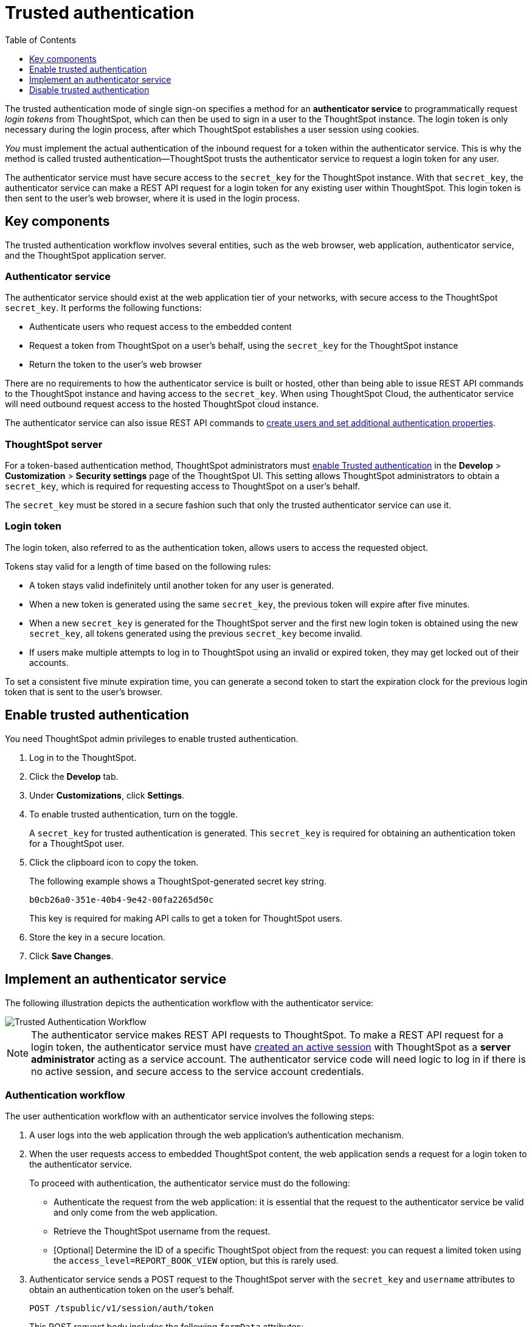 = Trusted authentication
:toc: true
:toclevels: 1

:page-title: trusted authentication
:page-pageid: trusted-auth
:page-description: Trusted Authentication

The trusted authentication mode of single sign-on specifies a method for an *authenticator service* to programmatically request __login tokens__ from ThoughtSpot, which can then be used to sign in a user to the ThoughtSpot instance. The login token is only necessary during the login process, after which ThoughtSpot establishes a user session using cookies.

_You_ must implement the actual authentication of the inbound request for a token within the authenticator service. This is why the method is called trusted authentication&#8212;ThoughtSpot trusts the authenticator service to request a login token for any user.

The authenticator service must have secure access to the `secret_key` for the ThoughtSpot instance. With that `secret_key`, the authenticator service can make a REST API request for a login token for any existing user within ThoughtSpot. This login token is then sent to the user's web browser, where it is used in the login process.

== Key components

The trusted authentication workflow involves several entities, such as the web browser, web application, authenticator service, and the ThoughtSpot application server.

=== Authenticator service

The authenticator service should exist at the web application tier of your networks, with secure access to the ThoughtSpot `secret_key`. It performs the following functions:

* Authenticate users who request access to the embedded content
* Request a token from ThoughtSpot on a user’s behalf, using the `secret_key` for the ThoughtSpot instance
* Return the token to the user's web browser

There are no requirements to how the authenticator service is built or hosted, other than being able to issue REST API commands to the ThoughtSpot instance and having access to the `secret_key`. When using ThoughtSpot Cloud, the authenticator service will need outbound request access to the hosted ThoughtSpot cloud instance. 

The authenticator service can also issue REST API commands to xref:auth-overview.adoc[create users and set additional authentication properties].

=== ThoughtSpot server

For a token-based authentication method, ThoughtSpot administrators must xref:trusted-authentication.adoc#trusted-auth-enable[enable Trusted authentication] in the *Develop* > *Customization* > *Security settings* page of the ThoughtSpot UI. This setting allows ThoughtSpot administrators to obtain a `secret_key`, which is required for requesting access to ThoughtSpot on a user’s behalf.

The `secret_key` must be stored in a secure fashion such that only the trusted authenticator service can use it.

=== Login token

The login token, also referred to as the authentication token, allows users to access the requested object.

Tokens stay valid for a length of time based on the following rules:

* A token stays valid indefinitely until another token for any user is generated.
* When a new token is generated using the same `secret_key`, the previous token will expire after five minutes.
* When a new `secret_key` is generated for the ThoughtSpot server and the first new login token is obtained using the new `secret_key`, all tokens generated using the previous `secret_key` become invalid.
* If users make multiple attempts to log in to ThoughtSpot using an invalid or expired token, they may get locked out of their accounts.

To set a consistent five minute expiration time, you can generate a second token to start the expiration clock for the previous login token that is sent to the user's browser.

[#trusted-auth-enable]
== Enable trusted authentication
You need ThoughtSpot admin privileges to enable trusted authentication.

. Log in to the ThoughtSpot.
. Click the *Develop* tab.
. Under *Customizations*, click *Settings*.
. To enable trusted authentication, turn on the toggle.
+
A `secret_key` for trusted authentication is generated. This `secret_key` is required for obtaining an authentication token for a ThoughtSpot user.

. Click the clipboard icon to copy the token.
+
The following example shows a ThoughtSpot-generated secret key string.

+
----
b0cb26a0-351e-40b4-9e42-00fa2265d50c
----
This key is required for making API calls to get a token for ThoughtSpot users.

. Store the key in a secure location.
. Click *Save Changes*.

== Implement an authenticator service

The following illustration depicts the authentication workflow with the authenticator service:

image::./images/trusted-auth-workflow.png[Trusted Authentication Workflow]

[NOTE]
====
The authenticator service makes REST API requests to ThoughtSpot. To make a REST API request for a login token, the authenticator service must have xref:api-auth-session.adoc[created an active session] with ThoughtSpot as a *server administrator* acting as a service account. The authenticator service code will need logic to log in if there is no active session, and secure access to the service account credentials.
====

=== Authentication workflow

The user authentication workflow with an authenticator service involves the following steps:

. A user logs into the web application through the web application's authentication mechanism.
. When the user requests access to embedded ThoughtSpot content, the web application sends a request for a login token to the authenticator service.
+
To proceed with authentication, the authenticator service must do the following:

 * Authenticate the request from the web application: it is essential that the request to the authenticator service be valid and only come from the web application.
 * Retrieve the ThoughtSpot username from the request.
 * [Optional] Determine the ID of a specific ThoughtSpot object from the request: you can request a limited token using the `access_level=REPORT_BOOK_VIEW` option, but this is rarely used.
. Authenticator service sends a POST request to the ThoughtSpot server with the `secret_key` and `username` attributes to obtain an authentication token on the user's behalf.
+
----
POST /tspublic/v1/session/auth/token
----
+
This POST request body includes the following `formData` attributes:

* `secret_key`
+

__String__. The `secret_key` obtained from ThoughtSpot.

* `username`
+
__String__. The `username` of the ThoughtSpot user.

* `access_level`
+
__String__. Mode of access. Valid values are:

** `FULL`
+
Allows access to the entire ThoughtSpot application. When a token has been requested in `FULL` mode, it will create a full ThoughtSpot session in the browser and application. The token for `Full` access mode persists through several sessions and stays valid until another token is generated.


** `REPORT_BOOK_VIEW`
+
Allows access to only one object at a time. The token request for this access mode requires you to specify the GUID of the Liveboard or answer. If your application user requires access to another object, a new token request must be sent.

* `id`
+
__String__. The GUID of the Liveboard or answer.
This parameter is required only for the `REPORT_BOOK_VIEW` access mode.

. ThoughtSpot verifies the authentication server's request and returns a token.
. The authentication server returns the token to the user's web browser.

+
[NOTE]
====
If you are using the Visual Embed SDK, steps 7 and 8 are handled automatically by the *init* function, where you specify the authenticator service via a URL (`authEndpoint`) or a callback function (`getAuthToken`). For more information, see  xref:trusted-authentication.adoc#trusted-auth-sdk[Trusted authentication workflow with Visual Embed SDK].
====

+
. The client application constructs a fully encoded URL with the authentication token and the resource endpoint, and sends these as attributes in the API request to the ThoughtSpot application server.
+
[source, HTML]
----
GET https://<ThoughtSpot-host>/callosum/v1/tspublic/v1/session/login/token?username=<user>&auth_token=<token>&redirect_url=<full-encoded-url-with-auth-token>
----

The request URL includes the following attributes:


* `username`
+
_String_. The `username` of the user requesting access to the embedded ThoughtSpot content.

* `auth_token`
+
_String_. The authentication token obtained for the user in step 5.

* `redirect_url`
+
_String_. The URL to which the user is redirected after successful authentication. The URL is fully encoded and includes the authentication token obtained for the user.
+
For example, if the user has requested access to a specific visualization on a Liveboard, the redirect URL includes the domain to which the user is redirected, the auth token string obtained for the user, visualization ID, and Liveboard ID.
+
[source, HTML]
----
https://<redirect-domain>/?authtoken=<user_auth_token>&embedApp=true&primaryNavHidden=true#/embed/viz/<Liveboard_id>/<visualization_id>
----
[NOTE]
The request URL includes the `auth_token` attribute and the redirect URL uses the `authtoken` attribute.

. ThoughtSpot validates the request and allows access to the requested content.

[#trusted-auth-sdk]
=== Authentication workflow with Visual Embed SDK

The Visual Embed SDK simplifies and automates the trusted authentication workflow.

. A user logs into the host application and requests access to the embedded ThoughtSpot content.
. The SDK checks for an existing user session in the browser.
. If there is no session, it obtains a token either from the specified `authEndpoint` URL or by using the `getAuthToken` callback method.
. The SDK uses the obtained auth token and `username` in the `GET` request to the `/tspublic/v1/session/login/token` endpoint.
. If the request is successful, the SDK renders the embedded content.

For more information, see xref:embed-authentication.adoc[Embed user authentication].

== Disable trusted authentication

To disable trusted authentication, follow these steps:

. Go to *Develop* > *Customizations* > *Settings*.
. On the *Settings* page, turn off the *Trusted Authentication* toggle.
+
A pop-up window appears and prompts you to confirm the disable action.

. Click *Disable*.

+
When you disable trusted authentication, the validity of your existing secret key expires. Your application will become inoperable until you add a secret key to the authenticator service.
You must re-enable trusted authentication and then obtain a new secret key.
